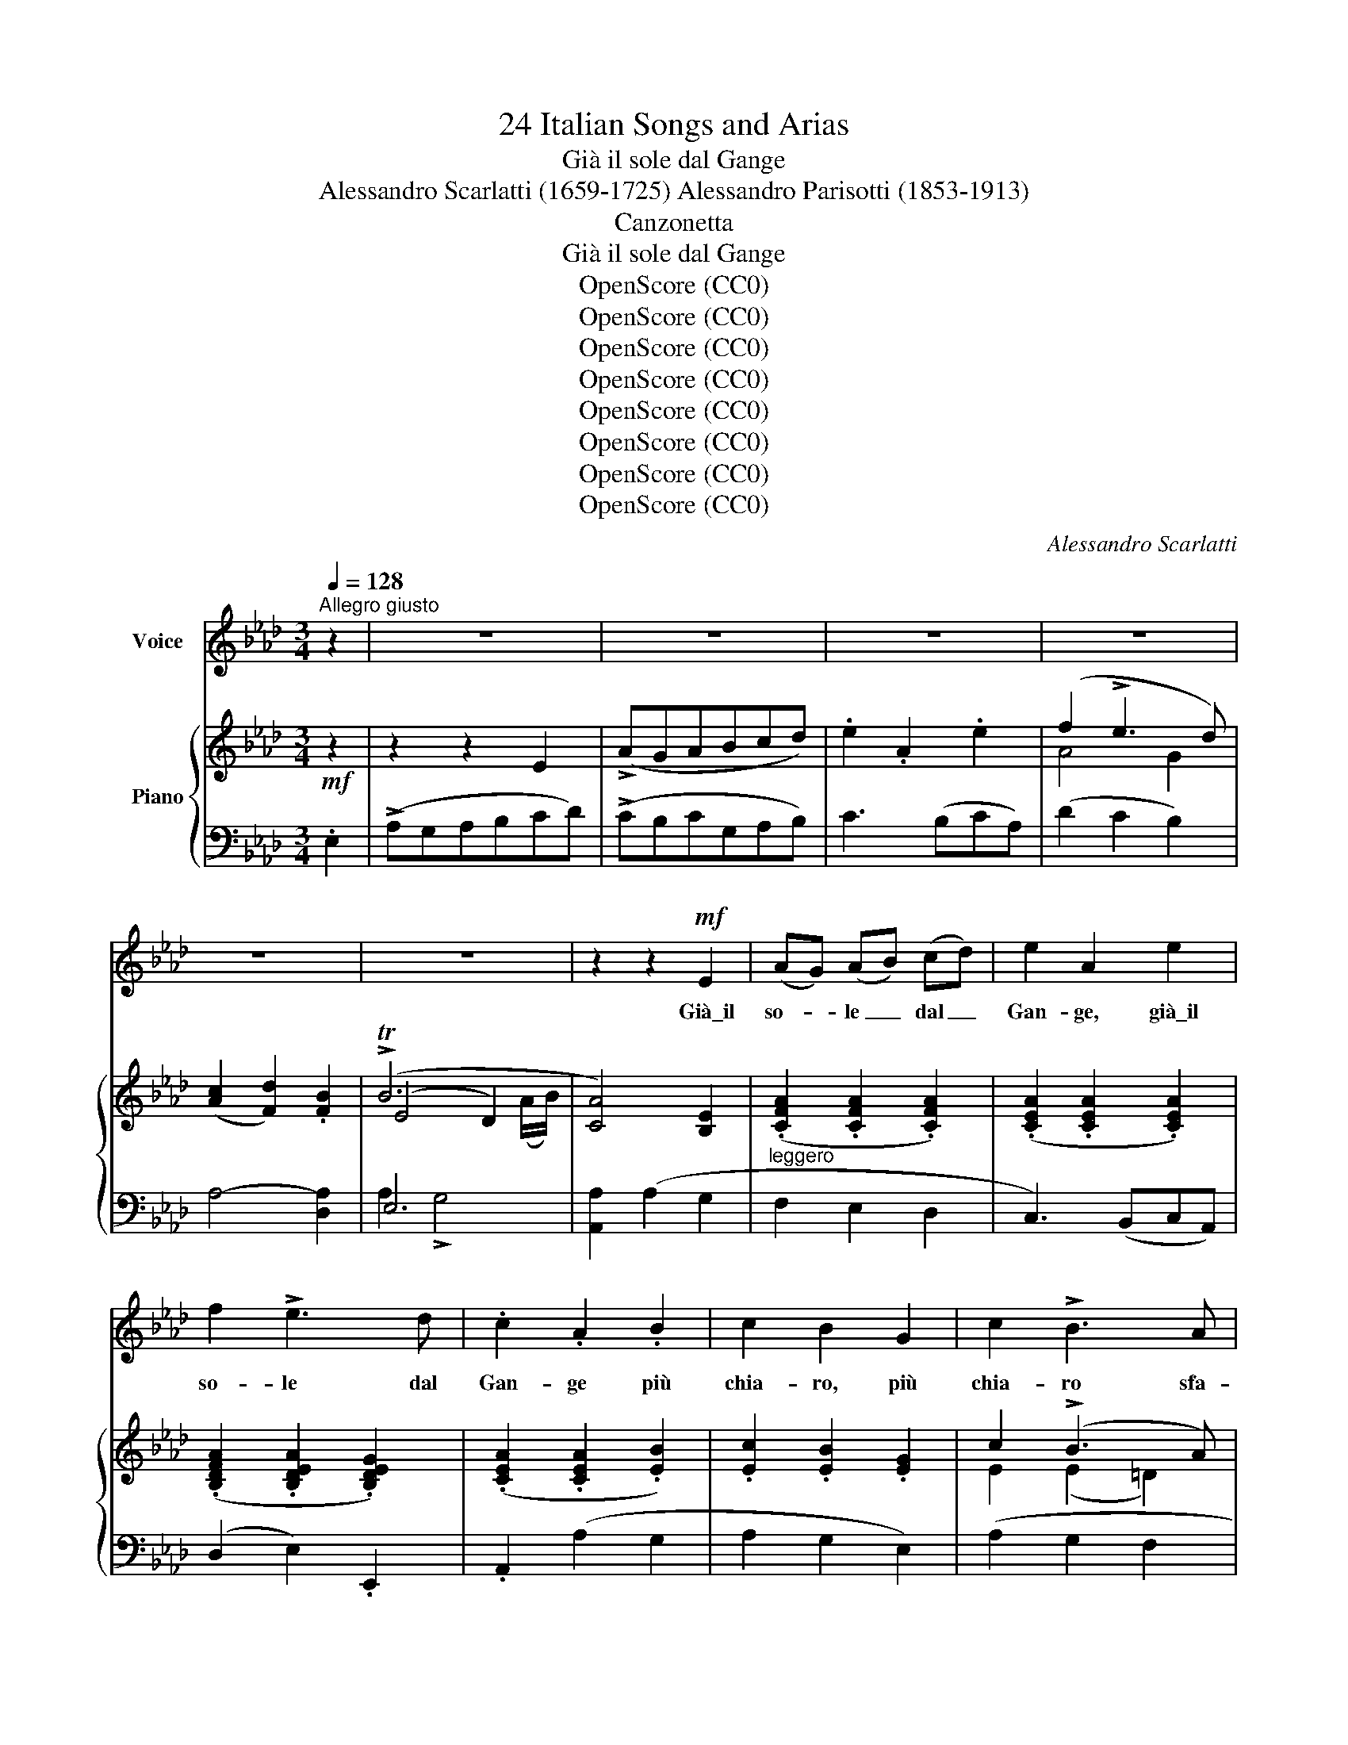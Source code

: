 X:1
T:24 Italian Songs and Arias
T:Già il sole dal Gange
T:Alessandro Scarlatti (1659-1725) Alessandro Parisotti (1853-1913)
T:Canzonetta
T:Già il sole dal Gange
T:OpenScore (CC0)
T:OpenScore (CC0)
T:OpenScore (CC0)
T:OpenScore (CC0)
T:OpenScore (CC0)
T:OpenScore (CC0)
T:OpenScore (CC0)
T:OpenScore (CC0)
C:Alessandro Scarlatti
Z:OpenScore (CC0)
%%score ( 1 2 ) { ( 3 5 6 ) | ( 4 7 ) }
L:1/8
Q:1/4=128
M:3/4
K:Ab
V:1 treble nm="Voice"
V:2 treble 
V:3 treble nm="Piano"
V:5 treble 
V:6 treble 
V:4 bass 
V:7 bass 
V:1
"^Allegro giusto" z2 | z6 | z6 | z6 | z6 | z6 | z6 | z2 z2!mf! E2 | (AG) (AB) (cd) | e2 A2 e2 | %10
w: |||||||Già\_il|so- * le _ dal _|Gan- ge, già\_il|
 f2 !>!e3 d | .c2 .A2 .B2 | c2 B2 G2 | c2 !>!B3 A | B2 E2 e2 | f2 e3 d | (c3 d) c d | e2 !>!d3 c | %18
w: so- le dal|Gan- ge più|chia- ro, più|chia- ro sfa-|vil- la, più|chia- ro sfa-|vil- * la, più|chia- ro, più|
 B2 A2 B2[Q:1/4=124]"^poco rit."[Q:1/4=122][Q:1/4=118] | (c2 !>!B4)[Q:1/4=116] | %20
w: chia- ro sfa-|vil- *|
[Q:1/4=128]"^a tempo" A6 | z2 z2 B2 | c2 !>!B3 A | G2 G2 A2 | B2 (cB) (AG) | F2 E2 z2 | z2 z2 A2 | %27
w: la,|e|ter- ge\_o- gni|stil- la del-|l'al- ba _ che _|pian- ge,|del-|
"^cresc." A2"^poco a poco e legatiss." G2 F2 | G2 F2 G2 |!<(! A2 G2 F2 | G2 F2!<)! G2 | %31
w: l'al- ba che|pian- ge, del-|l'al- ba che|pian- ge, del-|
!<(! A2 G2 F2!<)! |!f! (G2 F4)[Q:1/4=117][Q:1/4=108] |[Q:1/4=128]"^a tempo" E6- | E6 | z2 z2 E2 | %36
w: l'al- ba che|pian- *|ge.|_|Già\_il|
!mp! (AG) (AB) (cd) | e2 A2 e2 | f2 e3 d | c2 A2 B2 | c2 B2 G2 | c2 !>!B3 A | B2 E2 e2 | f2 e3 d | %44
w: so- * le _ dal *|Gan- ge, già\_il|so- le dal|Gan- ge più|chia- ro, più|chia- ro sfa-|vi- la, più|chia- ro sfa-|
 (c3 d) c d | e2 !>!d3 c |"^rit." !>!B2 !>!A2 !>!B2[Q:1/4=124][Q:1/4=118] | %47
w: vi- * la, più|chia- ro, più|chia- ro sfa-|
 (c2 !>!TB4)[Q:1/4=114][Q:1/4=108] |[Q:1/4=128]"_a tempo" A6 | z6 | z6 | z6 | z6 | z6 | %54
w: vil- *|la.~||||||
 z2 z2!mf! E2 | (AG) (AB) (cd) | .e2 .A2 .e2 | f2 !>!e3 d | .c2 .A2 .B2 | (c2 !>!B2) G2 | c2 B3 A | %61
w: Col~|rag- * gio _ do- *|ra- to, col|rag- gio do-|ra- to in-|gem- ma, in-|gem- ma\_o- gni|
 B2 E2 e2 | f2 !>!e3 d | (c3 d) c d | (e2 !>!d3) c |[Q:1/4=126]"^poco  rit." B2 A2 B2[Q:1/4=124] | %66
w: ste- lo, in-|gem- ma\_o- gni|ste- * lo, in-|ge- ma, in-|gem- ma\_o- gni|
 (!>!c2 B4)[Q:1/4=118][Q:1/4=116] |[Q:1/4=128]"^a tempo" A6 | z2 z2 B2 | c2 !>!B3 A | G2 G2 A2 | %71
w: ste- *|lo,|e~|gli\_as- tri del|cie- lo di-|
 B2 (cB) (AG) | F2 E2 z2 | z2 z2!pp! A2 |"^cresc." A2"^poco  a" G2 F2 |"^poco" G2 F2 G2 | %76
w: pin- ge _ nel _|pra- to;|di-|pin- ge nel|pra- to, di-|
 A2 G2 F2 |!<(! G2 F2 G2!<)! | A2 G2 F2 |[Q:1/4=126]!f! (G2 F4)[Q:1/4=116][Q:1/4=108] | %80
w: pin- ge nel|pra- to, di-|pin- ge nel|pra- *|
[Q:1/4=128]"^a tempo" E6- | E6 | z2 z2 E2 | (AG) (AB) (cd) | .e2 .A2 .e2 | f2 !>!e3 d | c2 A2 B2 | %87
w: to.|_|Col|rag- * gio _ do- *|ra- to col|rag- gio do-|ra- to in-|
 (c2 B2) G2 | c2 !>!B3 A | B2 E2 e2 | f2 e3 d | (c3 d) c d | e2 !>!d3 c | %93
w: gem- ma, in-|gem- ma\_o- gni|ste- lo, in-|gem- ma\_o- gni|ste- * lo, in-|gem- ma, in-|
[Q:1/4=126]"^poco  rit." !>!B2 !>!A2 !>!B2[Q:1/4=120][Q:1/4=115] | (c2 !>!TB4)[Q:1/4=108] | %95
w: gem- ma\_o- gni|ste- *|
[Q:1/4=128]"_a tempo" A2 z4 | z6 | z6 | z6 | z6 | %100
w: lo.|||||
[Q:1/4=126] z6[Q:1/4=120][Q:1/4=114][Q:1/4=106][Q:1/4=120]"_a tempo" | z6 | !fermata!z6 |] %103
w: |||
V:2
 x2 | x6 | x6 | x6 | x6 | x6 | x6 | x6 | x6 | x6 | x6 | x6 | x6 | x6 | x6 | x6 | x6 | x6 | x6 | %19
 x6 | x6 | x6 | x6 | x6 | x6 | x6 | x6 | x6 | x6 | x6 | x6 | x6 | x6 | x6 | x6 | x6 | x6 | x6 | %38
 x6 | x6 | x6 | x6 | x6 | x6 | x6 | x6 | x6 | x5 (G/A/) | x6 | x6 | x6 | x6 | x6 | x6 | x6 | x6 | %56
 x6 | x6 | x6 | x6 | x6 | x6 | x6 | x6 | x6 | x6 | x6 | x6 | x6 | x6 | x6 | x6 | x6 | x6 | x6 | %75
 x6 | x6 | x6 | x6 | x6 | x6 | x6 | x6 | x6 | x6 | x6 | x6 | x6 | x6 | x6 | x6 | x6 | x6 | x6 | %94
 x5 (A/B/) | x6 | x6 | x6 | x6 | x6 | x6 | x6 | x6 |] %103
V:3
!mf! z2 | z2 z2 E2 | (!>!AGABcd) | .e2 .A2 .e2 | (f2 !>!e3 d) | (([Ac]2 [Fd]2)) .[FB]2 | (!>!TB6 | %7
 [CA]4) [B,E]2 | (.[CFA]2 .[CFA]2 .[CFA]2) | (.[CEA]2 .[CEA]2 .[CEA]2) | %10
 (.[B,DFA]2 .[B,DEA]2 .[B,DEG]2) | (.[CEA]2 .[CEA]2 .[EB]2) | .[Ec]2 .[EB]2 .[EG]2 | c2 (!>!B3 A) | %14
 (.[EG]2 .[EG]2 .[EAe]2) | [Adf]2 [GBe]2 [GBd]2 | (.[Ac]2 .[FAc]2 .[FAc]2) | %17
 (.[EAe]2 .[FAd]2 .[FAc]2) | (.[DGB]2 .[CFA]2 .[B,FB]2) | (.[EAc]2 .[EAB]2 .[EGd]2) | %20
 (!>!c3 B A2) | ((!>![B,EG]2 [A,CF]2)) .[B,EB]2 | (c2 B2 A2 | [EG]2) [CEG]2 [CEA]2 | B2 (cB) (AG) | %25
 ([A,=DF]2 [G,CE]2) .[G,CE]2 | .[A,CF]2 (.[CFA]2 .[CFA]2) |"_cresc." [CFA]2 [B,EG]2 [CEF]2 | %28
 (.[B,EG]2 .[B,=DF]2 .[B,EG]2) |!<(! (.[A,EA]2 .[B,EG]2 .[CEF]2) | %30
 (.[B,EG]2 .[B,=DF]2!<)! .[B,EG]2) |!<(! (.[A,EA]2 .[B,EG]2 .[CEF]2)!<)! | %32
 [B,EG]2 [A,EF]2 [A,=DF]2 | [G,B,E]2 (!>!e2 [GBd]2) | (!>!c3 B A2) | %35
 ((!>![B,EG]2 [CEA]2)) .[B,E]2 | (.[CFA]2 .[CFA]2 .[CFA]2) | [CEA]2 [CEA]2 [CEA]2 | %38
 [B,DFA]2 [B,DEG]2 [B,DEG]2 | [CEA]2 [CEA]2 [EB]2 | ([Ec]2 [EB]2 [EG]2) | (c2 !>!B3 A) | %42
 (.[EG]2 .G2) !>![EAe]2 | (.[Adf]2 .[GBe]2 .[GBd]2) | (.[Ac]2 .[FAc]2 .[FAc]2) | %45
 (.[EAe]2 .[FAd]2 .[FAc]2) | (.[DGB]2 .[CFA]2 .[B,FB]2) | [EAc]2 !>![EAB]2 !>![DGB]2 | %48
 [CEA]2 z2 !>!E2 | (!>!AGABcd) | e2 A2 e2 | f2 e3 d | (([Ac]2 [Fd]2)) [FB]2 | (TB6 | %54
 [CA]4) [B,E]2 | (.[CFA]2 .[CFA]2 .[CFA]2) | (.[CEA]2 .[CEA]2 .[CEA]2) | %57
 (.[B,DFA]2 .[B,DEA]2 .[B,DEG]2) | (.[CEA]2 .[CEA]2 .[EB]2) | .[Ec]2 .[EB]2 .[EG]2 | (c2 !>!B3 A) | %61
 (.[EG]2 .[EG]2 .[EAe]2) | (.[A_df]2 .[GBe]2 .[GBd]2) | (.[Ac]2 .[FAc]2 .[FAc]2) | %64
 (.[EAe]2 .[FAd]2 .[FAc]2) | (.[DGB]2 .[CFA]2 .[B,FB]2) | .[EAc]2 .[EAB]2 .[EGd]2 | (!>!c3 B A2) | %68
 ([B,EG]2 [A,CF]2) .[B,EB]2 | c2 B2 A2 | (.[EG]2 .[CEG]2 .[CEA]2) | B2 (cB) (AG) | %72
 [A,=DF]2 [G,CE]2 [G,CE]2 | [A,CF]2 [CFA]2 [CFA]2 |"_cresc." [CFA]2"_poco  a" [B,EG]2 [CEF]2 | %75
"_poco" (.[B,EG]2 .[B,=DF]2 .[B,EG]2) | (.[A,EA]2 .[B,EG]2 .[CEF]2) | %77
!<(! (.[B,EG]2 .[B,=DF]2 .[B,EG]2)!<)! | (.[A,EA]2 .[B,EG]2 .[CEF]2) | %79
 (.[B,EG]2 .[A,EF]2 .[A,=DF]2) |[I:staff +1] [G,B,E]2[I:staff -1] (e2 !>![EG_d]2) | (c3 B A2) | %82
 ((!>![B,EG]2 [CEA]2)) [B,E]2 | [CFA]2 [CFA]2 [CFA]2 | (.[CEA]2 .[CEA]2 .[CEA]2) | %85
 (.[B,DFA]2 .[B,DEG]2 .[B,DEG]2) | (.[CEA]2 .[CEA]2) .[EB]2 | (.[Ec]2 .[EB]2 .[EG]2) | %88
 (c2 !>!B3 A) | [EG]2 [EG]2 [EAe]2 | [A_df]2 [GBe]2 [GBd]2 | [Ac]2 [FAc]2 [FAc]2 | %92
 [EAe]2 [FAd]2 [FAc]2 | !>![DGB]2 !>![CFA]2 !>![B,FB]2 | !>![EAc]2 !>![EAB]2 !>![DGB]2 | %95
 [CEA]2 z2 !>!E2 | (!>!AGABcd) | .e2 .A2 .e2 | f2 !>!e3 d | ([Ac]2 [Fd]2) [FB]2 | !>!TB6 | %101
 [CA]2 !>![CEA]2 !>![CEA]2 | !fermata![CEA]6 |] %103
V:4
 .E,2 | (!>!A,G,A,B,CD) | (!>!CB,CG,A,B,) | C3 (B,CA,) | (D2 C2 B,2) | A,4- [D,A,]2 | E,6 | %7
 [A,,A,]2 (A,2 G,2 |"^leggero" F,2 E,2 D,2 | C,3) (B,,C,A,,) | (D,2 E,2) .E,,2 | .A,,2 (A,2 G,2 | %12
 A,2 G,2 E,2) | (A,2 G,2 F,2 | !>!E,3 _D, C,2) | (D,2 E,2) .E,2 | (F,2 !>!E,3 D, | C,2 D,2 D,,2) | %18
"^poco rit." (E,,2 F,,2 D,2) | E,4 !>!E,,2 |"^a tempo" (A,,G,,A,,B,,C,D,) | (E,2 F,2 G,2) | %22
 (A,2 !>!G,2 B,,2 | C,2) (!>!B,,3 A,,) | (G,,2 A,,4) | B,,2 (C,B,,A,,G,,) | .F,,2!pp! (F,G,F,E,) | %27
 (=D,2"^poco a poco   e legatiss." E,2 A,,2) | B,,4 B,,2 | (C,2 B,,2 A,,2 | B,,4) !>!B,,2 | %31
 (C,2 B,,2 A,,2 |!f! B,,4) !>!B,,2 |"^a tempo" [E,,E,]4 !>!E,,2 |!mf! (A,,!<(!G,,A,,B,,C,D,)!<)! | %35
 (!>!E,2 A,,2) (G,2 | F,2!mp! E,2 D,2 | C,3) (B,,C,A,,) | (D,2 E,2) !>!E,,2 | .A,,2 (A,2 G,2 | %40
 A,2 G,2 E,2) | (A,2 G,2 F,2) | (!>!E,3 _D, C,2) | (_D,2 E,2) .E,2 | (F,2 E,3 D,) | %45
 (C,2 D,2) D,,2 |"^rit." E,,2 F,,2 !>!D,2 | E,4 !>!E,,2 |!f!{/A,,} (A,G,A,B,CD) | (CB,CG,A,B,) | %50
 C3 (B, CA,) | D2 C2 B,2 | A,4- [D,A,]2 | E,6 | [A,,A,]2 (A,2 G,2 | F,2 E,2 D,2 | C,3) (B,,C,A,,) | %57
 (D,2 E,2) .E,,2 | .A,,2 (A,2 G,2 | A,2 G,2 E,2) | (A,2 G,2 F,2) | (!>!E,3 D, C,2) | D,2 E,2 .E,2 | %63
 (F,2 !>!E,3 D, | C,2 D,2) (D,,2 |"^poco  rit." E,,2 F,,2 D,2) | E,4 !>!E,,2 | %67
"^a tempo" (A,,G,,A,,B,,C,D,) | (E,2 F,2 G,2) | (A,2 G,2 B,,2) | (C,2 B,,3 A,,) | (G,,2 A,,4) | %72
 B,,2 (C,B,,A,,G,, | F,,2) (F,G,!pp!F,E,) | (=D,2 E,2) A,,2 | B,,4 !>!B,,2 | (C,2 B,,2 A,,2 | %77
 B,,4) !>!B,,2 | (C,2 B,,2 A,,2 |!f! B,,4) !>!B,,2 | E,4 !>!E,,2 | (A,,G,,A,,B,,C,D,) | %82
 (!>!E,2 A,,2) G,2 | (F,2 E,2 D,2 | C,3) (B,,C,A,,) | (D,2 E,2) .E,,2 | .A,,2 (A,2 G,2 | %87
 A,2 G,2 E,2) | (A,2 G,2 F,2 | !>!E,3 _D, C,2) | (_D,2 E,2) .E,2 | F,2 !>!E,3 D, | C,2 D,2 D,,2 | %93
"^poco  rit." E,,2 F,,2 D,2 | E,4 !>!E,,2 |!f!{/A,,} (!>!A,G,A,B,CD) | %96
"^brillante"!f! (CB,CG,A,B,) | (C3 B,CA,) | (D2 C2 B,2) | A,4- [D,A,]2 |"^rit." E,4 E,,2 | %101
 [A,,A,]2 !>![C,,C,]2 !>![E,,E,]2 | !fermata![A,,,A,,]6 |] %103
V:5
 x2 | x6 | x6 | x6 | A4 G2 | x6 | (E4 D2) | x6 | x6 | x6 | x6 | x6 | x6 | E2 (E2 =D2) | x6 | x6 | %16
 x6 | x6 | x6 | x6 | [EA]4 [CE]2 | x6 | E2 E3 =D | x6 | (E2 E2 [CE]2) | x6 | x6 | x6 | x6 | x6 | %30
 x6 | x6 | x6 | x6 | [EA]4 [CE]2 | x6 | x6 | x6 | x6 | x6 | x6 | E2 E2 =D2 | x6 | x6 | x6 | x6 | %46
 x6 | x6 | x6 | x6 | x6 | (!>!A4 G2) | x6 | (E4 D2) | x6 | x6 | x6 | x6 | x6 | x6 | E2 E2 =D2 | %61
 x6 | x6 | x6 | x6 | x6 | x6 | [EA]4 [CE]2 | x6 | E2 !>!E3 =D | x6 | E2 E2 [CE]2 | x6 | x6 | x6 | %75
 x6 | x6 | x6 | x6 | x6 | x6 | [EA]4 [CE]2 | x6 | x6 | x6 | x6 | x6 | x6 | (.E2 .E2 .=D2) | x6 | %90
 x6 | x6 | x6 | x6 | x6 | x6 | x6 | x6 | A4 G2 | x6 | (E4 D2) | x6 | x6 |] %103
V:6
 x2 | x6 | x6 | x6 | x6 | x6 | x5 (A/B/) | x6 | x6 | x6 | x6 | x6 | x6 | x6 | x6 | x6 | x6 | x6 | %18
 x6 | x6 | x6 | x6 | x6 | x6 | x6 | x6 | x6 | x6 | x6 | x6 | x6 | x6 | x6 | x6 | x6 | x6 | x6 | %37
 x6 | x6 | x6 | x6 | x6 | x6 | x6 | x6 | x6 | x6 | x6 | x6 | x6 | x6 | x6 | x6 | x5 (A/B/) | x6 | %55
 x6 | x6 | x6 | x6 | x6 | x6 | x6 | x6 | x6 | x6 | x6 | x6 | x6 | x6 | x6 | x6 | x6 | x6 | x6 | %74
 x6 | x6 | x6 | x6 | x6 | x6 | x6 | x6 | x6 | x6 | x6 | x6 | x6 | x6 | x6 | x6 | x6 | x6 | x6 | %93
 x6 | x6 | x6 | x6 | x6 | x6 | x6 | x5 (A/B/) | x6 | x6 |] %103
V:7
 x2 | x6 | x6 | x6 | x6 | x6 | A,2 !>!G,4 | x6 | x6 | x6 | x6 | x6 | x6 | x6 | x6 | x6 | x6 | x6 | %18
 x6 | x6 | x6 | x6 | x6 | x6 | x6 | x6 | x6 | x6 | x6 | x6 | x6 | x6 | x6 | x6 | x6 | x6 | x6 | %37
 x6 | x6 | x6 | x6 | x6 | x6 | x6 | x6 | x6 | x6 | x6 | x6 | x6 | x6 | x6 | x6 | A,2 !>!G,4 | x6 | %55
 x6 | x6 | x6 | x6 | x6 | x6 | x6 | x6 | x6 | x6 | x6 | x6 | x6 | x6 | x6 | x6 | x6 | x6 | x6 | %74
 x6 | x6 | x6 | x6 | x6 | x6 | x6 | x6 | x6 | x6 | x6 | x6 | x6 | x6 | x6 | x6 | x6 | x6 | x6 | %93
 x6 | x6 | x6 | x6 | x6 | x6 | x6 | A,2 !>!G,4 | x6 | x6 |] %103

